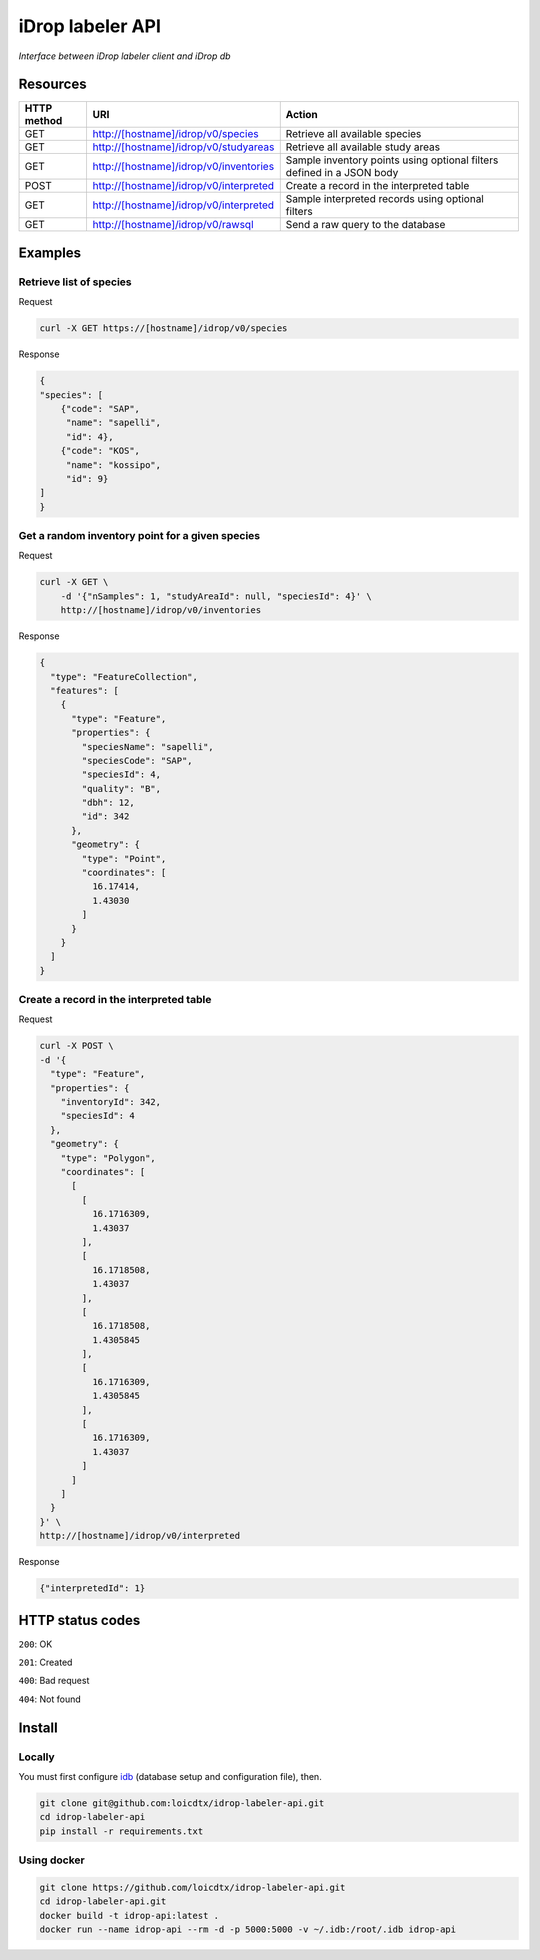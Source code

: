 *****************
iDrop labeler API
*****************

*Interface between iDrop labeler client and iDrop db*


Resources
=========

+-------------+----------------------------------------+-----------------------------------------------------------------------+
| HTTP method | URI                                    | Action                                                                |
+=============+========================================+=======================================================================+
| GET         | http://[hostname]/idrop/v0/species     | Retrieve all available species                                        |
+-------------+----------------------------------------+-----------------------------------------------------------------------+
| GET         | http://[hostname]/idrop/v0/studyareas  | Retrieve all available study areas                                    |
+-------------+----------------------------------------+-----------------------------------------------------------------------+
| GET         | http://[hostname]/idrop/v0/inventories | Sample inventory points using optional filters defined in a JSON body |
+-------------+----------------------------------------+-----------------------------------------------------------------------+
| POST        | http://[hostname]/idrop/v0/interpreted | Create a record in the interpreted table                              |
+-------------+----------------------------------------+-----------------------------------------------------------------------+
| GET         | http://[hostname]/idrop/v0/interpreted | Sample interpreted records using optional filters                     |
+-------------+----------------------------------------+-----------------------------------------------------------------------+
| GET         | http://[hostname]/idrop/v0/rawsql      | Send a raw query to the database                                      |
+-------------+----------------------------------------+-----------------------------------------------------------------------+



Examples
========

Retrieve list of species
------------------------

Request

.. code-block:: bash

    curl -X GET https://[hostname]/idrop/v0/species

Response

.. code-block:: json

    {
    "species": [
        {"code": "SAP",
         "name": "sapelli",
         "id": 4},
        {"code": "KOS",
         "name": "kossipo",
         "id": 9}
    ]
    }


Get a random inventory point for a given species
------------------------------------------------

Request

.. code-block:: bash

    curl -X GET \
        -d '{"nSamples": 1, "studyAreaId": null, "speciesId": 4}' \
        http://[hostname]/idrop/v0/inventories


Response

.. code-block:: json

    {
      "type": "FeatureCollection",
      "features": [
        {
          "type": "Feature",
          "properties": {
            "speciesName": "sapelli",
            "speciesCode": "SAP",
            "speciesId": 4,
            "quality": "B",
            "dbh": 12,
            "id": 342
          },
          "geometry": {
            "type": "Point",
            "coordinates": [
              16.17414,
              1.43030
            ]
          }
        }
      ]
    }



Create a record in the interpreted table
----------------------------------------

Request

.. code-block:: bash

    curl -X POST \
    -d '{
      "type": "Feature",
      "properties": {
        "inventoryId": 342,
        "speciesId": 4
      },
      "geometry": {
        "type": "Polygon",
        "coordinates": [
          [
            [
              16.1716309,
              1.43037
            ],
            [
              16.1718508,
              1.43037
            ],
            [
              16.1718508,
              1.4305845
            ],
            [
              16.1716309,
              1.4305845
            ],
            [
              16.1716309,
              1.43037
            ]
          ]
        ]
      }
    }' \
    http://[hostname]/idrop/v0/interpreted


Response

.. code-block:: json

    {"interpretedId": 1}


HTTP status codes
=================

``200``: OK

``201``: Created

``400``: Bad request

``404``: Not found


Install
=======

Locally
-------

You must first configure `idb <https://github.com/loicdtx/idrop-db>`_ (database setup and configuration file), then.

.. code-block:: bash

    git clone git@github.com:loicdtx/idrop-labeler-api.git
    cd idrop-labeler-api
    pip install -r requirements.txt


Using docker
------------

.. code-block:: bash

    git clone https://github.com/loicdtx/idrop-labeler-api.git
    cd idrop-labeler-api.git
    docker build -t idrop-api:latest .
    docker run --name idrop-api --rm -d -p 5000:5000 -v ~/.idb:/root/.idb idrop-api
